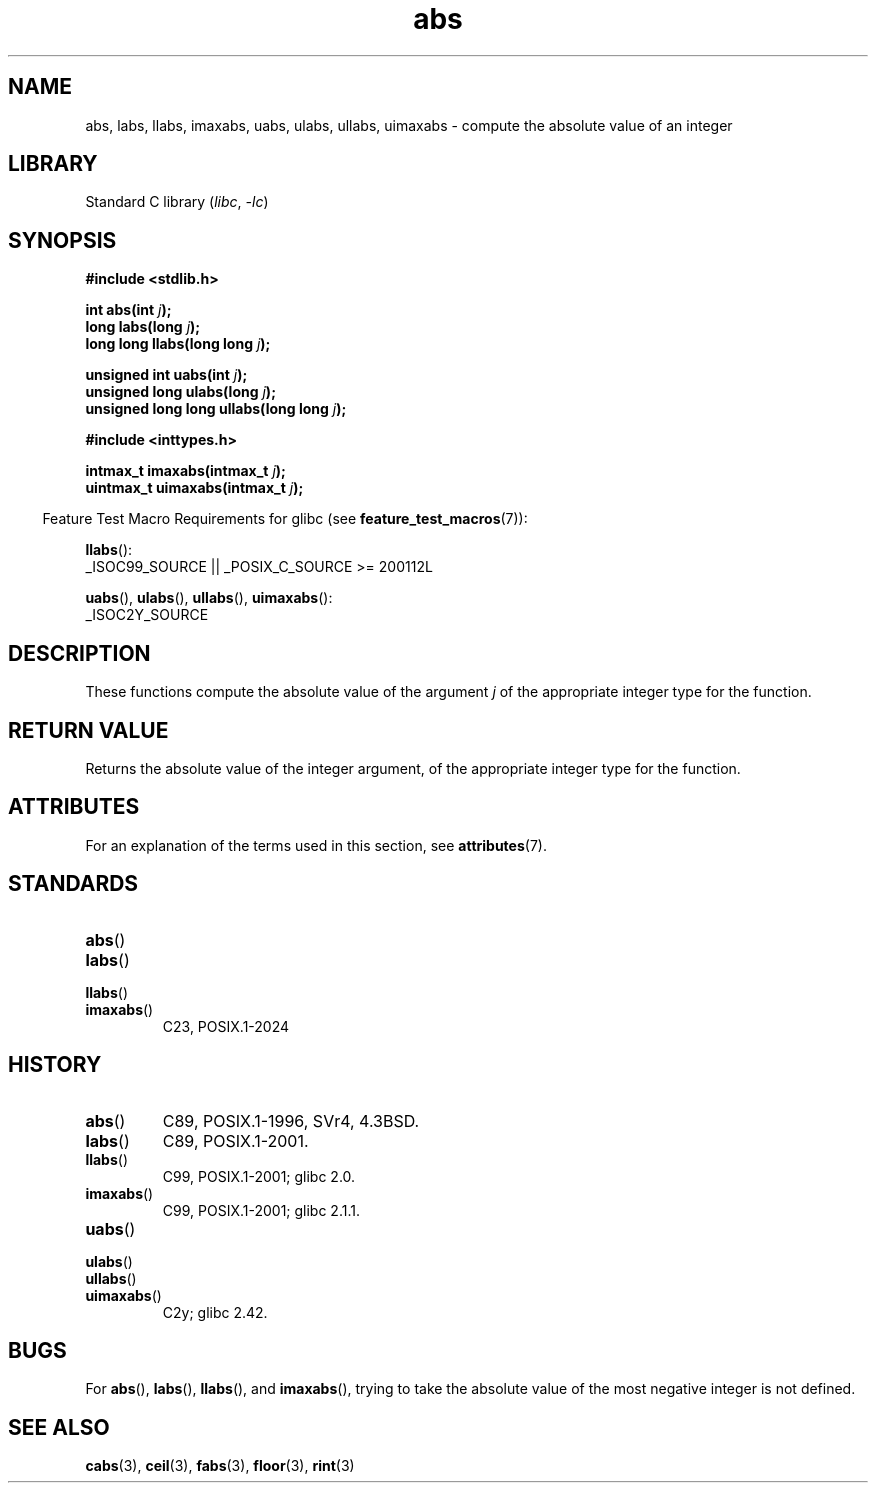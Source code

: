 '\" t
.\" Copyright, The authors of the Linux man-pages project
.\"
.\" SPDX-License-Identifier: Linux-man-pages-copyleft
.\"
.TH abs 3 (date) "Linux man-pages (unreleased)"
.SH NAME
abs, labs, llabs, imaxabs,
uabs, ulabs, ullabs, uimaxabs
\-
compute the absolute value of an integer
.SH LIBRARY
Standard C library
.RI ( libc ,\~ \-lc )
.SH SYNOPSIS
.nf
.B #include <stdlib.h>
.P
.BI "int abs(int " j );
.BI "long labs(long " j );
.BI "long long llabs(long long " j );
.P
.BI "unsigned int uabs(int " j );
.BI "unsigned long ulabs(long " j );
.BI "unsigned long long ullabs(long long " j );
.P
.B #include <inttypes.h>
.P
.BI "intmax_t imaxabs(intmax_t " j );
.BI "uintmax_t uimaxabs(intmax_t " j );
.fi
.P
.RS -4
Feature Test Macro Requirements for glibc (see
.BR feature_test_macros (7)):
.RE
.P
.BR llabs ():
.nf
    _ISOC99_SOURCE || _POSIX_C_SOURCE >= 200112L
.fi
.P
.BR uabs (),
.BR ulabs (),
.BR ullabs (),
.BR uimaxabs ():
.nf
    _ISOC2Y_SOURCE
.fi
.SH DESCRIPTION
These functions
compute the absolute value of the argument
.I j
of the
appropriate integer type for the function.
.SH RETURN VALUE
Returns the absolute value of the integer argument,
of the appropriate integer type for the function.
.SH ATTRIBUTES
For an explanation of the terms used in this section, see
.BR attributes (7).
.TS
allbox;
lbx lb lb
l l l.
Interface	Attribute	Value
T{
.na
.nh
.BR abs (),
.BR labs (),
.BR llabs (),
.BR imaxabs (),
.BR uabs (),
.BR ulabs (),
.BR \%ullabs (),
.BR \%uimaxabs ()
T}	Thread safety	MT-Safe
.TE
.SH STANDARDS
.TP
.BR abs ()
.TQ
.BR labs ()
.TQ
.BR llabs ()
.TQ
.BR imaxabs ()
C23, POSIX.1-2024
.SH HISTORY
.TP
.BR abs ()
C89, POSIX.1-1996, SVr4, 4.3BSD.
.TP
.BR labs ()
C89, POSIX.1-2001.
.TP
.BR llabs ()
C99, POSIX.1-2001;
glibc 2.0.
.TP
.BR imaxabs ()
C99, POSIX.1-2001;
glibc 2.1.1.
.TP
.BR uabs ()
.TQ
.BR ulabs ()
.TQ
.BR \%ullabs ()
.TQ
.BR \%uimaxabs ()
C2y;
glibc 2.42.
.SH BUGS
For
.BR abs (),
.BR labs (),
.BR llabs (),
and
.BR imaxabs (),
trying to take the absolute value of the most negative integer
is not defined.
.SH SEE ALSO
.BR cabs (3),
.BR ceil (3),
.BR fabs (3),
.BR floor (3),
.BR rint (3)

